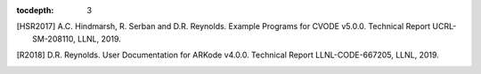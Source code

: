 ..
   Programmer(s): Daniel R. Reynolds @ SMU
   ----------------------------------------------------------------
   SUNDIALS Copyright Start
   Copyright (c) 2002-2020, Lawrence Livermore National Security
   and Southern Methodist University.
   All rights reserved.

   See the top-level LICENSE and NOTICE files for details.

   SPDX-License-Identifier: BSD-3-Clause
   SUNDIALS Copyright End
   ----------------------------------------------------------------

:tocdepth: 3

.. _References:

.. only:: html

   ==========
   References
   ==========

.. [HSR2017] A.C. Hindmarsh, R. Serban and D.R. Reynolds. Example
             Programs for CVODE v5.0.0. Technical Report
             UCRL-SM-208110, LLNL, 2019.

.. [R2018] D.R. Reynolds. User Documentation for ARKode
           v4.0.0. Technical Report LLNL-CODE-667205, LLNL, 2019.
